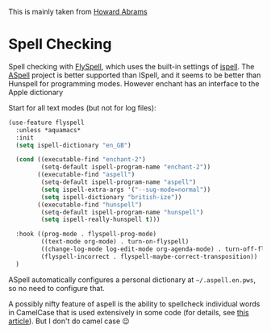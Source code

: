 #+TITLE Emacs configuration Spell if not in Aquamacs
#+PROPERTY:header-args :cache yes :tangle yes :comments link

This is mainly taken from [[https://github.com/howardabrams/dot-files][Howard Abrams]]


* Spell Checking
:PROPERTIES:
:ID:       org_mark_2020-09-29T11-53-58+01-00_mini12.local:A30A8887-7787-4301-BB7D-6ECB558906B7
:END:

Spell checking with [[http://www.emacswiki.org/emacs/FlySpell][FlySpell]], which uses the built-in settings of [[https://www.gnu.org/software/ispell/][ispell]].   The [[http://aspell.net][ASpell]] project is better supported than ISpell, and it seems to be better than Hunspell for programming modes.
However enchant has an interface to the Apple dictionary

Start for all text modes (but not for log files):
#+NAME: org_mark_mini20.local_20210830T145405.149131
#+begin_src emacs-lisp
(use-feature flyspell
  :unless *aquamacs*
  :init
  (setq ispell-dictionary "en_GB")

  (cond ((executable-find "enchant-2")
		 (setq-default ispell-program-name "enchant-2"))
		((executable-find "aspell")
		 (setq-default ispell-program-name "aspell")
		 (setq ispell-extra-args '("--sug-mode=normal"))
		 (setq ispell-dictionary "british-ize"))
		((executable-find "hunspell")
		 (setq-default ispell-program-name "hunspell")
		 (setq ispell-really-hunspell t)))

  :hook ((prog-mode . flyspell-prog-mode)
		 ((text-mode org-mode) . turn-on-flyspell)
		 ((change-log-mode log-edit-mode org-agenda-mode) . turn-off-flyspell)
		 (flyspell-incorrect . flyspell-maybe-correct-transposition))
  )
#+end_src

ASpell automatically configures a personal dictionary  at =~/.aspell.en.pws=, so no need to configure that.

A possibly nifty feature of aspell is the ability to spellcheck individual words in CamelCase that is used extensively in some code (for details, see [[http://blog.binchen.org/posts/what-s-the-best-spell-check-set-up-in-emacs.html][this article]]). But I don't do camel case  😉
